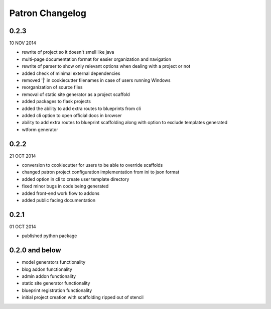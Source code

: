 Patron Changelog
================

0.2.3
-----

10 NOV 2014

* rewrite of project so it doesn't smell like java
* multi-page documentation format for easier organization and navigation
* rewrite of parser to show only relevant options when dealing with a project or not
* added check of minimal external dependencies
* removed '|' in cookiecutter filenames in case of users running Windows
* reorganization of source files
* removal of static site generator as a project scaffold
* added packages to flask projects
* added the ability to add extra routes to blueprints from cli
* added cli option to open official docs in browser
* ability to add extra routes to blueprint scaffolding along with option to exclude templates generated
* wtform generator

0.2.2
-----

21 OCT 2014

* conversion to cookiecutter for users to be able to override scaffolds
* changed patron project configuration implementation from ini to json format
* added option in cli to create user template directory
* fixed minor bugs in code being generated
* added front-end work flow to addons
* added public facing documentation

0.2.1
-----

01 OCT 2014

* published python package

0.2.0 and below
---------------

* model generators functionality
* blog addon functionality
* admin addon functionality
* static site generator functionality
* blueprint registration functionality
* initial project creation with scaffolding ripped out of stencil


